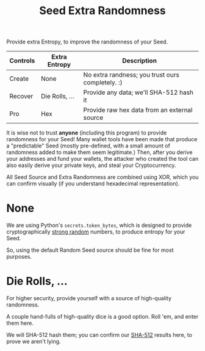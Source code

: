 #+title: Seed Extra Randomness
#+OPTIONS: toc:nil title:nil author:nil

#+BEGIN_ABSTRACT
Provide extra Entropy, to improve the randomness of your Seed.

| Controls | Extra Entropy  | Description                                      |
|----------+----------------+--------------------------------------------------|
| Create   | None           | No extra randness; you trust ours completely. :) |
| Recover  | Die Rolls, ... | Provide any data; we'll SHA-512 hash it          |
| Pro      | Hex            | Provide raw hex data from an external source     |

It is wise not to trust *anyone* (including this program) to provide randomness for your Seed!  Many
wallet tools have been made that produce a "predictable" Seed (mostly pre-defined, with a small
amount of randomness added to make them seem legitimate.)  Then, after you derive your addresses and
fund your wallets, the attacker who created the tool can also easily derive your private keys, and
steal your Cryptocurrency.

All Seed Source and Extra Randomness are combined using XOR, which you can confirm visually (if you
understand hexadecimal representation).
#+END_ABSTRACT
* None

  We are using Python's =secrets.token_bytes=, which is designed to provide cryptographically [[https://docs.python.org/3/library/secrets.html][strong
  random]] numbers, to produce entropy for your Seed.

  So, using the default Random Seed source should be fine for most purposes.

* Die Rolls, ...

  For higher security, provide yourself with a source of high-quality randomness.

  A couple hand-fulls of high-quality dice is a good option.  Roll 'em, and enter them here.

  We will SHA-512 hash them; you can confirm our [[https://emn178.github.io/online-tools/sha512.html][SHA-512]] results here, to prove we aren't lying.
